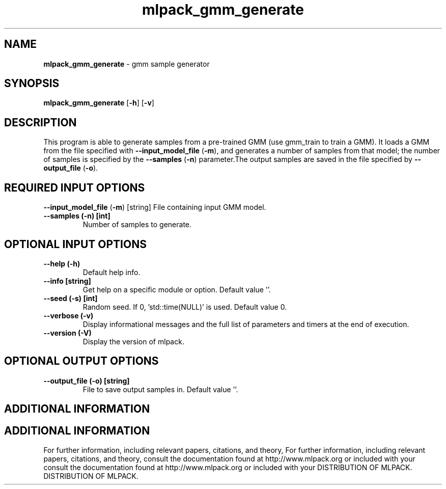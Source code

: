 .\" Text automatically generated by txt2man
.TH mlpack_gmm_generate  "1" "" ""
.SH NAME
\fBmlpack_gmm_generate \fP- gmm sample generator
.SH SYNOPSIS
.nf
.fam C
 \fBmlpack_gmm_generate\fP [\fB-h\fP] [\fB-v\fP]  
.fam T
.fi
.fam T
.fi
.SH DESCRIPTION


This program is able to generate samples from a pre-trained GMM (use gmm_train
to train a GMM). It loads a GMM from the file specified with
\fB--input_model_file\fP (\fB-m\fP), and generates a number of samples from that model;
the number of samples is specified by the \fB--samples\fP (\fB-n\fP) parameter.The output
samples are saved in the file specified by \fB--output_file\fP (\fB-o\fP).
.SH REQUIRED INPUT OPTIONS 

\fB--input_model_file\fP (\fB-m\fP) [string] 
File containing input GMM model.
.TP
.B
\fB--samples\fP (\fB-n\fP) [int]
Number of samples to generate.
.SH OPTIONAL INPUT OPTIONS 

.TP
.B
\fB--help\fP (\fB-h\fP)
Default help info.
.TP
.B
\fB--info\fP [string]
Get help on a specific module or option. 
Default value ''.
.TP
.B
\fB--seed\fP (\fB-s\fP) [int]
Random seed. If 0, 'std::time(NULL)' is used. 
Default value 0.
.TP
.B
\fB--verbose\fP (\fB-v\fP)
Display informational messages and the full list
of parameters and timers at the end of
execution.
.TP
.B
\fB--version\fP (\fB-V\fP)
Display the version of mlpack.
.SH OPTIONAL OUTPUT OPTIONS 

.TP
.B
\fB--output_file\fP (\fB-o\fP) [string]
File to save output samples in. Default value
\(cq'.
.SH ADDITIONAL INFORMATION
.SH ADDITIONAL INFORMATION


For further information, including relevant papers, citations, and theory,
For further information, including relevant papers, citations, and theory,
consult the documentation found at http://www.mlpack.org or included with your
consult the documentation found at http://www.mlpack.org or included with your
DISTRIBUTION OF MLPACK.
DISTRIBUTION OF MLPACK.
